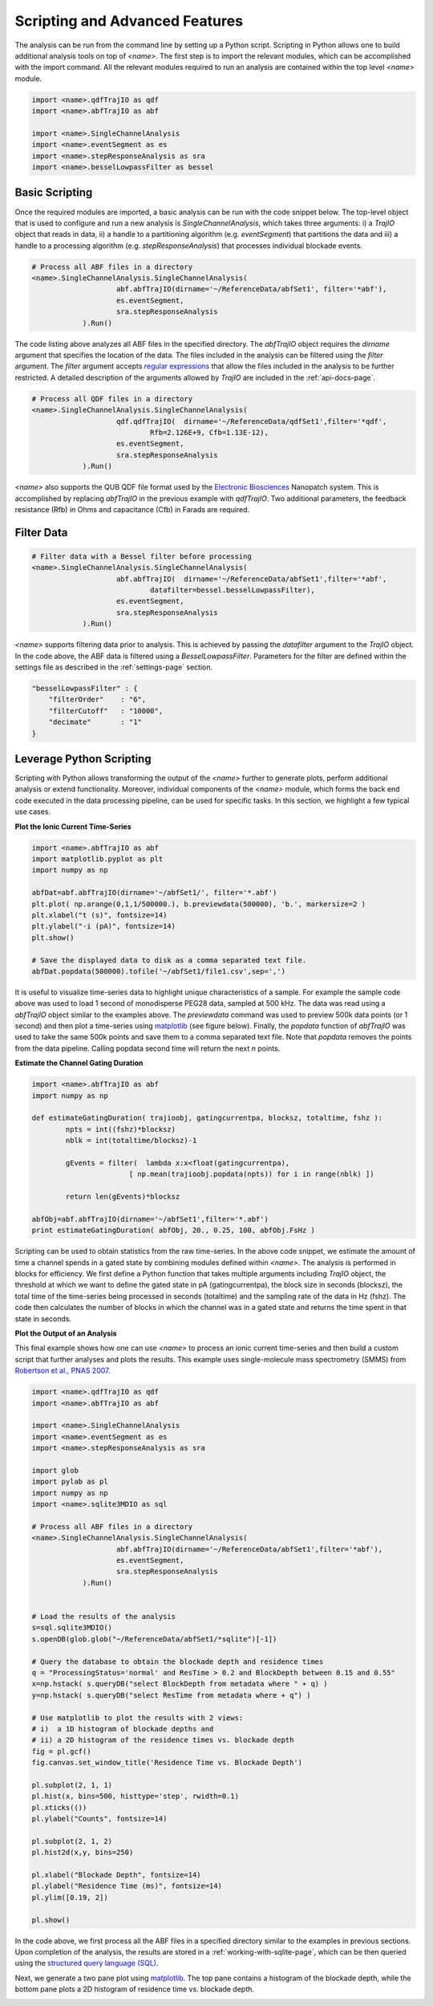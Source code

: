 .. _scripting-page:

Scripting and Advanced Features
=================================


The analysis can be run from the command line by setting up a Python script. Scripting in Python allows one to build additional analysis tools on top of *<name>*. The first step is to import the relevant modules, which can be accomplished with the import command. All the relevant modules required to run an analysis are contained within the top level *<name>* module.


.. sourcecode:: python

    import <name>.qdfTrajIO as qdf
    import <name>.abfTrajIO as abf
    
    import <name>.SingleChannelAnalysis
    import <name>.eventSegment as es
    import <name>.stepResponseAnalysis as sra 
    import <name>.besselLowpassFilter as bessel


Basic Scripting
---------------------------------------------

Once the required modules are imported, a basic analysis can be run with the code snippet below. The top-level object that is used to configure and run a new analysis is *SingleChannelAnalysis*, which takes three arguments: i) a *TrajIO* object that reads in data, ii) a handle to a partitioning algorithm (e.g. *eventSegment*) that partitions the data and iii) a handle to a processing algorithm (e.g. *stepResponseAnalysis*) that processes individual blockade events.



.. sourcecode:: python

    # Process all ABF files in a directory
    <name>.SingleChannelAnalysis.SingleChannelAnalysis(
    			abf.abfTrajIO(dirname='~/ReferenceData/abfSet1', filter='*abf'), 
    			es.eventSegment,
    			sra.stepResponseAnalysis
    		).Run()
    


The code listing above analyzes all ABF files in the specified directory. The *abfTrajIO* object requires the *dirname* argument that specifies the location of the data. The files included in the analysis can be filtered using the *filter* argument. The *filter* argument accepts `regular expressions <http://en.wikipedia.org/wiki/Regular_expression>`_ that allow the files included in the analysis to be further restricted. A detailed description of the  arguments allowed by *TrajIO* are included in the :ref:`api-docs-page`.



.. sourcecode:: python

    # Process all QDF files in a directory
    <name>.SingleChannelAnalysis.SingleChannelAnalysis(
    			qdf.qdfTrajIO(  dirname='~/ReferenceData/qdfSet1',filter='*qdf', 
                                Rfb=2.126E+9, Cfb=1.13E-12), 
    			es.eventSegment,
    			sra.stepResponseAnalysis
    		).Run()
    

*<name>* also supports the QUB QDF file format used by the `Electronic Biosciences <http://electronicbio.com>`_ Nanopatch system. This is accomplished by replacing *abfTrajIO* in the previous example with *qdfTrajIO*.  Two additional parameters, the feedback resistance (Rfb) in Ohms and capacitance (Cfb) in Farads are required.

Filter Data
---------------------------------------------

.. sourcecode:: python

    # Filter data with a Bessel filter before processing
    <name>.SingleChannelAnalysis.SingleChannelAnalysis(
    			abf.abfTrajIO(  dirname='~/ReferenceData/abfSet1',filter='*abf', 
                                datafilter=bessel.besselLowpassFilter), 
    			es.eventSegment,
    			sra.stepResponseAnalysis
    		).Run()

*<name>* supports filtering data prior to analysis. This is achieved by passing the *datafilter* argument to the *TrajIO* object. In the code above, the ABF data is filtered using a *BesselLowpassFilter*. Parameters for the filter are defined within the settings file as described in the :ref:`settings-page` section.

.. sourcecode:: javascript

    "besselLowpassFilter" : {
        "filterOrder"    : "6",
        "filterCutoff"   : "10000",
        "decimate"       : "1"   
    }

    

Leverage Python Scripting
---------------------------------------------

Scripting with Python allows transforming the output of the *<name>* further to generate plots, perform additional analysis or extend functionality. Moreover, individual components of the *<name>* module, which forms the back end code executed in the data processing pipeline, can be used for specific tasks. In this section, we highlight a few typical use cases. 

**Plot the Ionic Current Time-Series**

.. sourcecode:: python

    import <name>.abfTrajIO as abf
    import matplotlib.pyplot as plt
    import numpy as np
    
    abfDat=abf.abfTrajIO(dirname='~/abfSet1/', filter='*.abf')
    plt.plot( np.arange(0,1,1/500000.), b.previewdata(500000), 'b.', markersize=2 )
    plt.xlabel("t (s)", fontsize=14)
    plt.ylabel("-i (pA)", fontsize=14)
    plt.show()
    
    # Save the displayed data to disk as a comma separated text file.
    abfDat.popdata(500000).tofile('~/abfSet1/file1.csv',sep=',')

It is useful to visualize time-series data to highlight unique characteristics of a sample. For example the sample code above was used to load 1 second of monodisperse PEG28 data, sampled at 500 kHz. The data was read using a *abfTrajIO* object similar to the examples above. The *previewdata* command was used to preview 500k data points (or 1 second) and then plot a time-series using `matplotlib <http://matplotlib.org>`_ (see figure below). Finally, the *popdata* function of *abfTrajIO* was used to take the same 500k points and save them to a comma separated text file. Note that *popdata* removes the points from the data pipeline. Calling popdata second time will return the next *n* points.


.. image:: ../wiki/images/advancedFig2.png
   :width: 500 px
   :align: center

**Estimate the Channel Gating Duration**

.. sourcecode:: python

    import <name>.abfTrajIO as abf
    import numpy as np

    def estimateGatingDuration( trajioobj, gatingcurrentpa, blocksz, totaltime, fshz ):
   	    npts = int((fshz)*blocksz)
	    nblk = int(totaltime/blocksz)-1

	    gEvents = filter(  lambda x:x<float(gatingcurrentpa), 
                           [ np.mean(trajioobj.popdata(npts)) for i in range(nblk) ])

	    return len(gEvents)*blocksz

    abfObj=abf.abfTrajIO(dirname='~/abfSet1',filter='*.abf')
    print estimateGatingDuration( abfObj, 20., 0.25, 100, abfObj.FsHz )

Scripting can be used to obtain statistics from the raw time-series. In the above code snippet, we estimate the amount of time a channel spends in a gated state by combining modules defined within *<name>*. The analysis is performed in blocks for efficiency. We first define a Python function that takes multiple arguments including  *TrajIO* object, the threshold at which we want to define the gated state in pA (gatingcurrentpa), the block size in seconds (blocksz), the total time of the time-series being processed in seconds (totaltime) and the sampling rate of the data in Hz (fshz). The code then calculates the number of blocks in which the channel was in a gated state and returns the time spent in that state in seconds.

**Plot the Output of an Analysis**

This final example shows how one can use *<name>* to process an ionic current time-series and then build a custom script that further analyses and plots the results. This example uses single-molecule mass spectrometry (SMMS) from `Robertson et al., PNAS 2007 <http://www.pnas.org/content/104/20/8207>`_.


.. sourcecode:: python

    import <name>.qdfTrajIO as qdf
    import <name>.abfTrajIO as abf
    
    import <name>.SingleChannelAnalysis
    import <name>.eventSegment as es
    import <name>.stepResponseAnalysis as sra 
    
    import glob
    import pylab as pl
    import numpy as np
    import <name>.sqlite3MDIO as sql
    
    # Process all ABF files in a directory
    <name>.SingleChannelAnalysis.SingleChannelAnalysis(
    			abf.abfTrajIO(dirname='~/ReferenceData/abfSet1',filter='*abf'), 
    			es.eventSegment,
    			sra.stepResponseAnalysis
    		).Run()
    
    
    # Load the results of the analysis
    s=sql.sqlite3MDIO()
    s.openDB(glob.glob("~/ReferenceData/abfSet1/*sqlite")[-1])
    
    # Query the database to obtain the blockade depth and residence times
    q = "ProcessingStatus='normal' and ResTime > 0.2 and BlockDepth between 0.15 and 0.55"
    x=np.hstack( s.queryDB("select BlockDepth from metadata where " + q) )
    y=np.hstack( s.queryDB("select ResTime from metadata where + q") )
    
    # Use matplotlib to plot the results with 2 views: 
    # i)  a 1D histogram of blockade depths and
    # ii) a 2D histogram of the residence times vs. blockade depth
    fig = pl.gcf()
    fig.canvas.set_window_title('Residence Time vs. Blockade Depth')
    
    pl.subplot(2, 1, 1)
    pl.hist(x, bins=500, histtype='step', rwidth=0.1)
    pl.xticks(())
    pl.ylabel("Counts", fontsize=14)
    
    pl.subplot(2, 1, 2)
    pl.hist2d(x,y, bins=250)
    
    pl.xlabel("Blockade Depth", fontsize=14)
    pl.ylabel("Residence Time (ms)", fontsize=14)
    pl.ylim([0.19, 2])
    
    pl.show()
In the code above, we first process all the ABF files in a specified directory similar to the examples in previous sections. Upon completion of the analysis, the results are stored in a :ref:`working-with-sqlite-page`, which can be then queried using the `structured query language (SQL) <http://en.wikipedia.org/wiki/SQL>`_. 

Next, we generate a two pane plot using `matplotlib <http://matplotlib.org>`_. The top pane contains a histogram of the blockade depth, while the bottom pane plots a 2D histogram of residence time vs. blockade depth.

.. image:: ../wiki/images/advancedFig3.png
   :width: 500 px
   :align: center